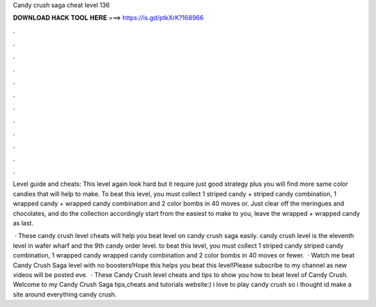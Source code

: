 Candy crush saga cheat level 136



𝐃𝐎𝐖𝐍𝐋𝐎𝐀𝐃 𝐇𝐀𝐂𝐊 𝐓𝐎𝐎𝐋 𝐇𝐄𝐑𝐄 ===> https://is.gd/ptkXrK?168966



.



.



.



.



.



.



.



.



.



.



.



.

Level guide and cheats: This level again look hard but it require just good strategy plus you will find more same color candies that will help to make. To beat this level, you must collect 1 striped candy + striped candy combination, 1 wrapped candy + wrapped candy combination and 2 color bombs in 40 moves or. Just clear off the meringues and chocolates, and do the collection accordingly start from the easiest to make to you, leave the wrapped + wrapped candy as last.

 · These candy crush level cheats will help you beat level on candy crush saga easily. candy crush level is the eleventh level in wafer wharf and the 9th candy order level. to beat this level, you must collect 1 striped candy striped candy combination, 1 wrapped candy wrapped candy combination and 2 color bombs in 40 moves or fewer.  · Watch me beat Candy Crush Saga level with no boosters!Hope this helps you beat this level!Please subscribe to my channel as new videos will be posted eve.  · These Candy Crush level cheats and tips to show you how to beat level of Candy Crush. Welcome to my Candy Crush Saga tips,cheats and tutorials website:) i love to play candy crush so i thought id make a site around everything candy crush.
